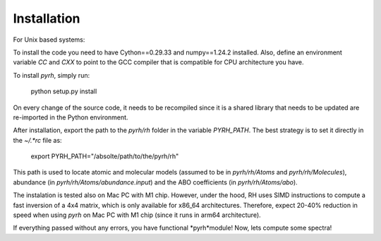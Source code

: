 Installation
================================

For Unix based systems:

To install the code you need to have Cython==0.29.33 and numpy==1.24.2 installed. Also, define an environment variable `CC` and `CXX` to point to the GCC compiler that is compatible for CPU architecture you have.

To install *pyrh*, simply run:

	python setup.py install

On every change of the source code, it needs to be recompiled since it is a shared library that needs to be updated are re-imported in the Python environment.

After installation, export the path to the `pyrh/rh` folder in the variable `PYRH_PATH`. The best strategy is to set it directly in the `~/.*rc` file as:

	export PYRH_PATH="/absolte/path/to/the/pyrh/rh"

This path is used to locate atomic and molecular models (assumed to be in `pyrh/rh/Atoms` and `pyrh/rh/Molecules`), abundance (in `pyrh/rh/Atoms/abundance.input`) and the ABO coefficients (in `pyrh/rh/Atoms/abo`).

The instalation is tested also on Mac PC with M1 chip. However, under the hood, RH uses SIMD instructions to compute a fast inversion of a 4x4 matrix, which is only available for x86_64 architectures. Therefore, expect 20-40% reduction in speed when using *pyrh* on Mac PC with M1 chip (since it runs in arm64 architecture).

If everything passed without any errors, you have functional *pyrh*module! Now, lets compute some spectra!